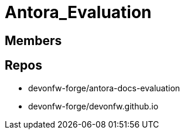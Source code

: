 = Antora_Evaluation

== Members



== Repos
* devonfw-forge/antora-docs-evaluation
* devonfw-forge/devonfw.github.io